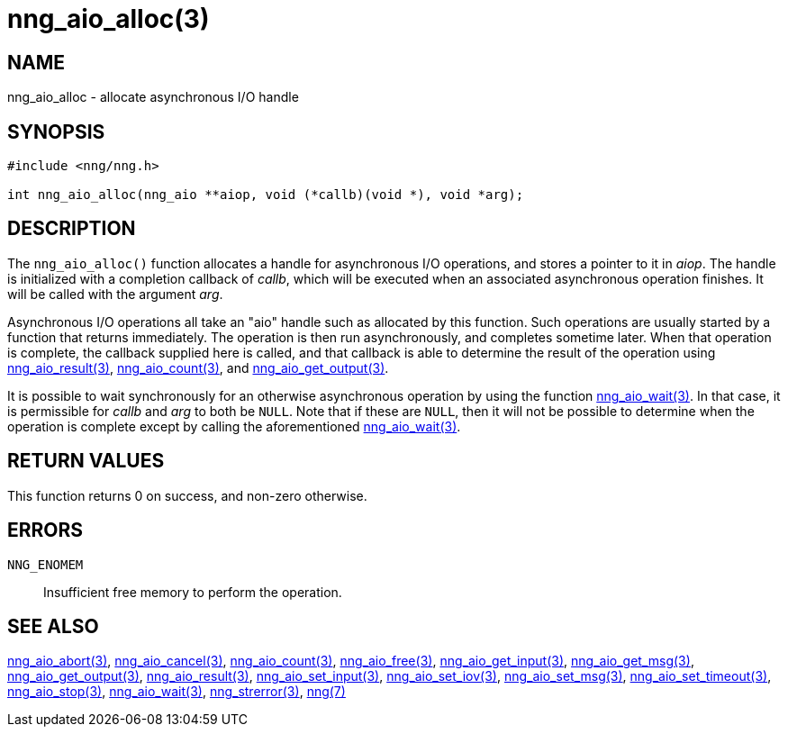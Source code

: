 = nng_aio_alloc(3)
//
// Copyright 2018 Staysail Systems, Inc. <info@staysail.tech>
// Copyright 2018 Capitar IT Group BV <info@capitar.com>
//
// This document is supplied under the terms of the MIT License, a
// copy of which should be located in the distribution where this
// file was obtained (LICENSE.txt).  A copy of the license may also be
// found online at https://opensource.org/licenses/MIT.
//

== NAME

nng_aio_alloc - allocate asynchronous I/O handle

== SYNOPSIS

[source, c]
-----------
#include <nng/nng.h>

int nng_aio_alloc(nng_aio **aiop, void (*callb)(void *), void *arg);
-----------

== DESCRIPTION

The `nng_aio_alloc()` function allocates a handle for asynchronous I/O
operations, and stores a pointer to it in __aiop__.  The handle is initialized
with a completion callback of _callb_, which will be executed when an
associated asynchronous operation finishes.  It will be called with the
argument _arg_.

Asynchronous I/O operations all take an "aio" handle such as allocated by
this function.  Such operations are usually started by a function that returns
immediately.  The operation is then run asynchronously, and completes sometime
later.  When that operation is complete, the callback supplied here is called,
and that callback is able to determine the result of the operation using
<<nng_aio_result#,nng_aio_result(3)>>, <<nng_aio_count#,nng_aio_count(3)>>,
and <<nng_aio_get_output#,nng_aio_get_output(3)>>.

It is possible to wait synchronously for an otherwise asynchronous operation
by using the function <<nng_aio_wait#,nng_aio_wait(3)>>.  In that case,
it is permissible for _callb_ and _arg_ to both be `NULL`.  Note that if
these are `NULL`, then it will not be possible to determine when the
operation is complete except by calling the aforementioned
<<nng_aio_wait#,nng_aio_wait(3)>>.

== RETURN VALUES

This function returns 0 on success, and non-zero otherwise.

== ERRORS

`NNG_ENOMEM`:: Insufficient free memory to perform the operation.

== SEE ALSO

<<nng_aio_abort#,nng_aio_abort(3)>>,
<<nng_aio_cancel#,nng_aio_cancel(3)>>,
<<nng_aio_count#,nng_aio_count(3)>>,
<<nng_aio_free#,nng_aio_free(3)>>,
<<nng_aio_get_input#,nng_aio_get_input(3)>>,
<<nng_aio_get_msg#,nng_aio_get_msg(3)>>,
<<nng_aio_get_output#,nng_aio_get_output(3)>>,
<<nng_aio_result#,nng_aio_result(3)>>,
<<nng_aio_set_input#,nng_aio_set_input(3)>>,
<<nng_aio_set_iov#,nng_aio_set_iov(3)>>,
<<nng_aio_set_msg#,nng_aio_set_msg(3)>>,
<<nng_aio_set_timeout#,nng_aio_set_timeout(3)>>,
<<nng_aio_stop#,nng_aio_stop(3)>>,
<<nng_aio_wait#,nng_aio_wait(3)>>,
<<nng_strerror#,nng_strerror(3)>>,
<<nng#,nng(7)>>
